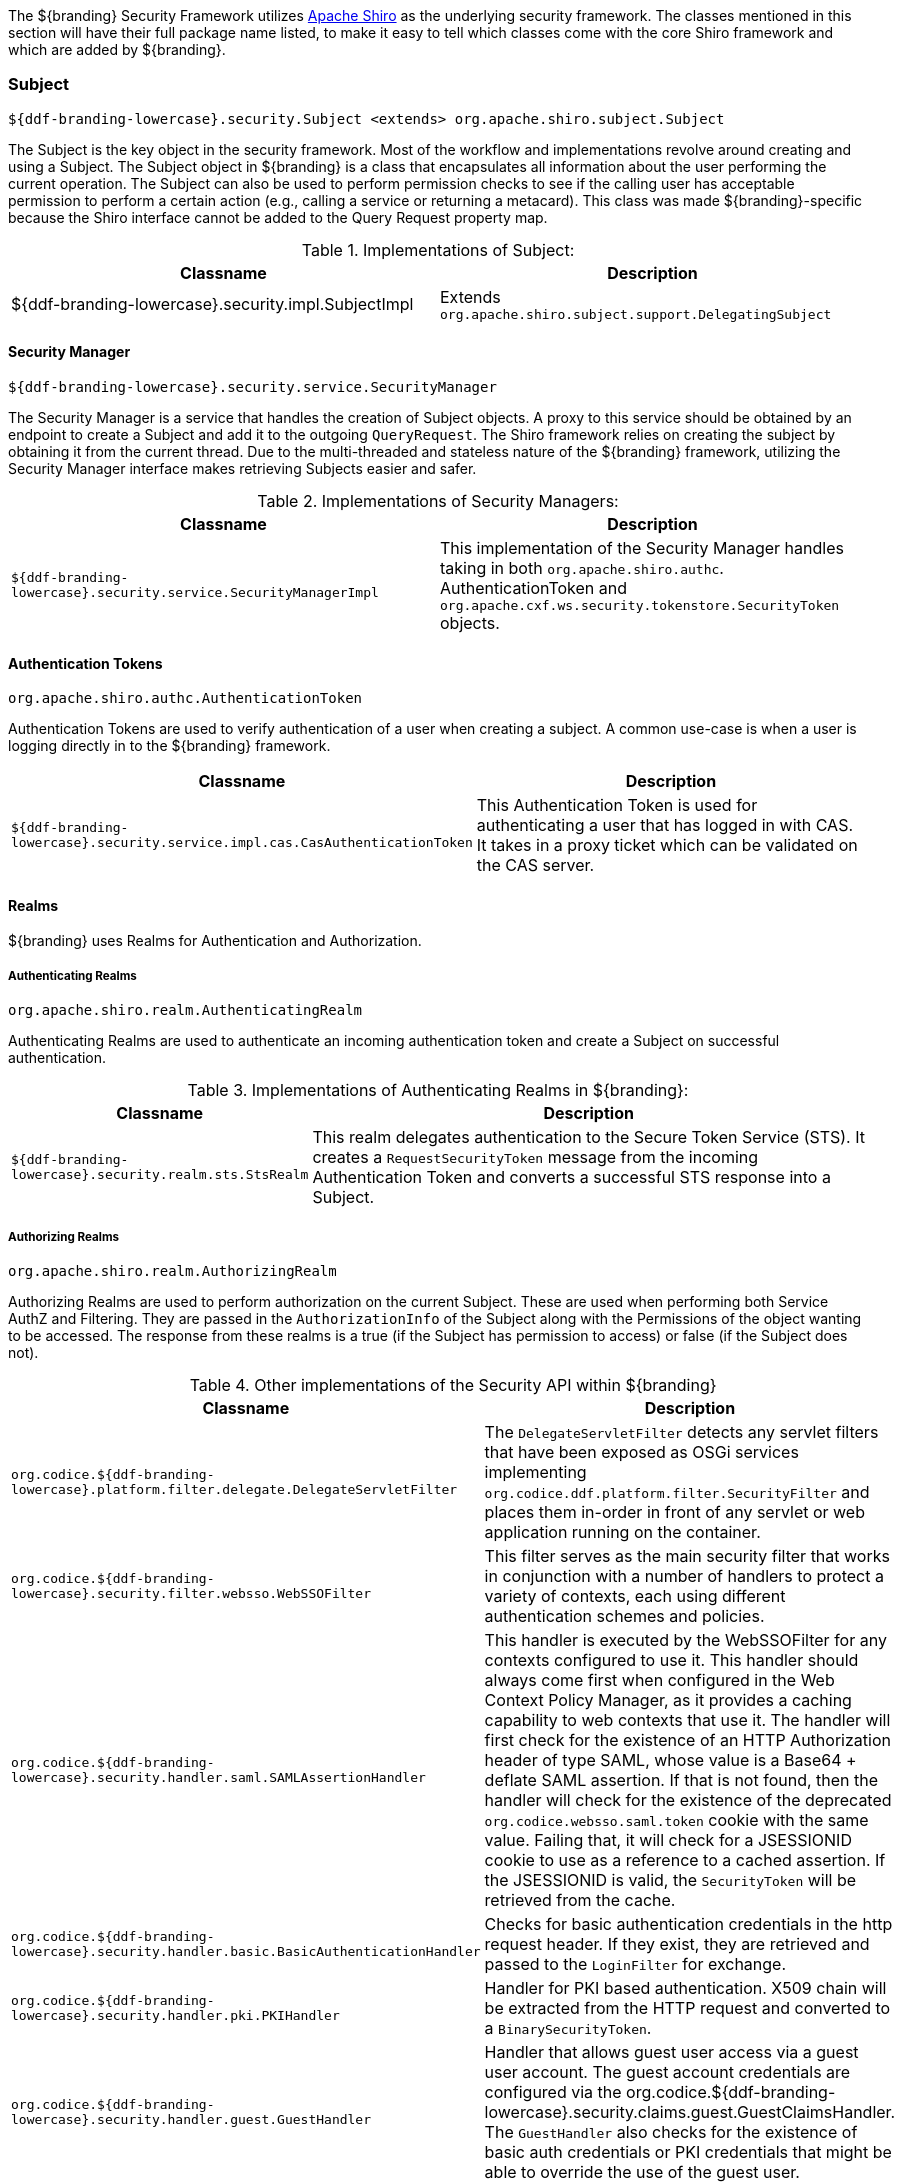 
The ${branding} Security Framework utilizes http://shiro.apache.org/[Apache Shiro] as the underlying security framework.
The classes mentioned in this section will have their full package name listed, to make it easy to tell which classes come with the core Shiro framework and which are added by ${branding}.

=== Subject

`${ddf-branding-lowercase}.security.Subject <extends> org.apache.shiro.subject.Subject`

The Subject is the key object in the security framework.
Most of the workflow and implementations revolve around creating and using a Subject.
The Subject object in ${branding} is a class that encapsulates all information about the user performing the current operation.
The Subject can also be used to perform permission checks to see if the calling user has acceptable permission to perform a certain action (e.g., calling a service or returning a metacard).
This class was made ${branding}-specific because the Shiro interface cannot be added to the Query Request property map.

.Implementations of Subject:
[cols="2" options="header"]
|===

|Classname
|Description

|${ddf-branding-lowercase}.security.impl.SubjectImpl
|Extends `org.apache.shiro.subject.support.DelegatingSubject`

|===

==== Security Manager

`${ddf-branding-lowercase}.security.service.SecurityManager`

The Security Manager is a service that handles the creation of Subject objects.
A proxy to this service should be obtained by an endpoint to create a Subject and add it to the outgoing `QueryRequest`.
The Shiro framework relies on creating the subject by obtaining it from the current thread.
Due to the multi-threaded and stateless nature of the ${branding} framework, utilizing the Security Manager interface makes retrieving Subjects easier and safer.

.Implementations of Security Managers:
[cols="1m,1" options="header"]
|===

|Classname
|Description

|${ddf-branding-lowercase}.security.service.SecurityManagerImpl
|This implementation of the Security Manager handles taking in both `org.apache.shiro.authc`.
AuthenticationToken and `org.apache.cxf.ws.security.tokenstore.SecurityToken` objects.

|===

==== Authentication Tokens

`org.apache.shiro.authc.AuthenticationToken`

Authentication Tokens are used to verify authentication of a user when creating a subject.
A common use-case is when a user is logging directly in to the ${branding} framework.

[cols="1m,2" options="header"]
|===

|Classname
|Description

|${ddf-branding-lowercase}.security.service.impl.cas.CasAuthenticationToken
|This Authentication Token is used for authenticating a user that has logged in with CAS.
It takes in a proxy ticket which can be validated on the CAS server.

|===

==== Realms

${branding} uses Realms for Authentication and Authorization.

===== Authenticating Realms

`org.apache.shiro.realm.AuthenticatingRealm`

Authenticating Realms are used to authenticate an incoming authentication token and create a Subject on successful authentication.

.Implementations of Authenticating Realms in ${branding}:
[cols="1m,2" options="header"]
|===

|Classname
|Description

|${ddf-branding-lowercase}.security.realm.sts.StsRealm
|This realm delegates authentication to the Secure Token Service (STS). It creates a `RequestSecurityToken` message from the incoming Authentication Token and converts a successful STS response into a Subject.

|===

===== Authorizing Realms

`org.apache.shiro.realm.AuthorizingRealm`

Authorizing Realms are used to perform authorization on the current Subject.
These are used when performing both Service AuthZ and Filtering.
They are passed in the `AuthorizationInfo` of the Subject along with the Permissions of the object wanting to be accessed. The response from these realms is a true (if the Subject has permission to access) or false (if the Subject does not).

.Other implementations of the Security API within ${branding}
[cols="1m,2" options="header"]
|===

|Classname
|Description

|org.codice.${ddf-branding-lowercase}.platform.filter.delegate.DelegateServletFilter
|The `DelegateServletFilter` detects any servlet filters that have been exposed as OSGi services implementing `org.codice.ddf.platform.filter.SecurityFilter` and places them in-order in front of any servlet or web application running on the container.

|org.codice.${ddf-branding-lowercase}.security.filter.websso.WebSSOFilter
|This filter serves as the main security filter that works in conjunction with a number of handlers to protect a variety of contexts, each using different authentication schemes and policies.

|org.codice.${ddf-branding-lowercase}.security.handler.saml.SAMLAssertionHandler
|This handler is executed by the WebSSOFilter for any contexts configured to use it.
This handler should always come first when configured in the Web Context Policy Manager, as it provides a caching capability to web contexts that use it.
The handler will first check for the existence of an HTTP Authorization header of type SAML, whose value is a Base64 + deflate SAML assertion.
If that is not found, then the handler will check for the existence of the deprecated `org.codice.websso.saml.token` cookie with the same value.
Failing that, it will check for a JSESSIONID cookie to use as a reference to a cached assertion.
If the JSESSIONID is valid, the `SecurityToken` will be retrieved from the cache.

|org.codice.${ddf-branding-lowercase}.security.handler.basic.BasicAuthenticationHandler
|Checks for basic authentication credentials in the http request header.
If they exist, they are retrieved and passed to the `LoginFilter` for exchange.

|org.codice.${ddf-branding-lowercase}.security.handler.pki.PKIHandler
|Handler for PKI based authentication.
X509 chain will be extracted from the HTTP request and converted to a `BinarySecurityToken`.

|org.codice.${ddf-branding-lowercase}.security.handler.guest.GuestHandler
|Handler that allows guest user access via a guest user account.
The guest account credentials are configured via the org.codice.${ddf-branding-lowercase}.security.claims.guest.GuestClaimsHandler.
The `GuestHandler` also checks for the existence of basic auth credentials or PKI credentials that might be able to override the use of the guest user.

|org.codice.${ddf-branding-lowercase}.security.filter.login.LoginFilter
|This filter runs immediately after the WebSSOFilter and exchanges any authentication information found in the request with a Subject via Shiro.

|org.codice.${ddf-branding-lowercase}.security.filter.authorization.AuthorizationFilter
|This filter runs immediately after the `LoginFilter` and checks any permissions assigned to the web context against the attributes of the user via Shiro.

|org.apache.shiro.realm.AuthenticatingRealm
|This is an abstract authenticating realm that exchanges an `org.apache.shiro.authc.AuthenticationToken` for a `${ddf-branding-lowercase}.security.Subject` in the form of an `org.apache.shiro.authc.AuthenticationInfo`

|${ddf-branding-lowercase}.security.realm.sts.StsRealm
|This realm is an implementation of `org.apache.shiro.realm.AuthenticatingRealm` and connects to an STS (configurable) to exchange the authentication token for a Subject.

|${ddf-branding-lowercase}.security.service.AbstractAuthorizingRealm
|This is an abstract authorizing realm that takes care of caching and parsing the Subject's `AuthorizingInfo` and should be extended to allow the implementing realm to focus on making the decision.

|${ddf-branding-lowercase}.security.pdp.realm.AuthZRealm
|This realm performs the authorization decision and may or may not delegate out to the external XACML processing engine. It uses the incoming permissions to create a decision.
However, it is possible to extend this realm using the ${ddf-branding-lowercase}.security.policy.extension.PolicyExtension interface.
This interface allows an integrator to add additional policy information to the PDP that can't be covered via its generic matching policies.
This approach is often easier to configure for those that are not familiar with XACML.
Note that no `PolicyExtension` implementations are provided out of the box.

|org.codice.${ddf-branding-lowercase}.security.validator.*
|A number of STS validators are provided for X.509 (BinarySecurityToken), UsernameToken, SAML Assertion, and ${branding} custom tokens.
The ${branding} custom tokens are all `BinarySecurityTokens` that may have PKI or username/password information as well as an authentication realm (correlates to JAAS realms installed in the container).
The authentication realm allows an administrator to restrict which services they wish to use to authenticate users.
For example: installing the `security-sts-ldaplogin` feature will enable a JAAS realm with the name "ldap".
This realm can then be specified on any context using the Web Context Policy Manager.
That realm selection is then passed via the token sent to the STS to determine which validator to use.

|===

[WARNING]
====
An update was made to the SAML Assertion Handler to pass SAML assertions via headers instead of cookies.
Cookies are still accepted and processed to maintain legacy federation compatibility, but only headers are used when federating out.
This means that it is still possible to federate and pass a machine's identity, but federation of a user's identity will ONLY work when federating from 2.7.x to 2.8.x+ or between 2.8.x+ and 2.8.x+.
====
